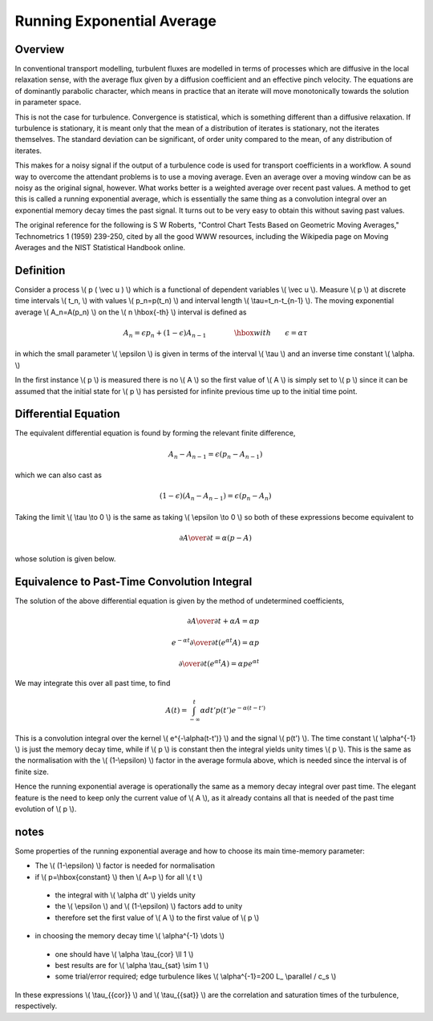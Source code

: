 .. _imp4_averages:

============================
 Running Exponential Average
============================

Overview
--------

In conventional transport modelling, turbulent fluxes are modelled in terms
of processes which are diffusive in the local relaxation sense, with the
average flux given by a diffusion coefficient and an effective pinch
velocity. The equations are of dominantly parabolic character, which means
in practice that an iterate will move monotonically towards the solution in
parameter space.

This is not the case for turbulence. Convergence is statistical, which is
something different than a diffusive relaxation. If turbulence is
stationary, it is meant only that the mean of a distribution of iterates is
stationary, not the iterates themselves. The standard deviation can be
significant, of order unity compared to the mean, of any distribution of
iterates.

This makes for a noisy signal if the output of a turbulence code is used
for transport coefficients in a workflow. A sound way to overcome the
attendant problems is to use a moving average. Even an average over a
moving window can be as noisy as the original signal, however. What works
better is a weighted average over recent past values. A method to get this
is called a running exponential average, which is essentially the same
thing as a convolution integral over an exponential memory decay times the
past signal. It turns out to be very easy to obtain this without saving
past values.

The original reference for the following is S W Roberts, "Control Chart
Tests Based on Geometric Moving Averages," Technometrics 1 (1959)
239-250, cited by all the good WWW resources, including the Wikipedia
page on Moving Averages and the NIST Statistical Handbook online.

Definition
----------

Consider a process \\( p ( \\vec u ) \\) which is a functional of dependent
variables \\( \\vec u \\). Measure \\( p \\) at discrete time intervals
\\( t_n, \\) with values \\( p_n=p(t_n) \\) and interval length \\(
\\tau=t_n-t_{n-1} \\). The moving exponential average \\( A_n=A(p_n) \\)
on the \\( n \\hbox{-th} \\) interval is defined as

.. math::
   
   A_n = \epsilon p_n + (1-\epsilon)A_{n-1} \qquad \qquad \hbox{with} \qquad \epsilon=\alpha \tau

in which the small parameter \\( \\epsilon \\) is given in terms of the interval \\( \\tau \\) and an inverse time constant \\( \\alpha. \\)

In the first instance \\( p \\) is measured there is no \\( A \\) so the
first value of \\( A \\) is simply set to \\( p \\) since it can be
assumed that the initial state for \\( p \\) has persisted for infinite
previous time up to the initial time point.

Differential Equation
---------------------

The equivalent differential equation is found by forming the relevant
finite difference,

.. math::
   
   A_n - A_{n-1} = \epsilon (p_n - A_{n-1})

which we can also cast as

.. math::
   
   (1-\epsilon)(A_n - A_{n-1}) = \epsilon (p_n - A_n)

Taking the limit \\( \\tau \\to 0 \\) is the same as taking \\( \\epsilon \\to 0 \\) so both of these expressions become equivalent to

.. math::
   
   {\partial A \over \partial t} = \alpha(p-A)

whose solution is given below.

Equivalence to Past-Time Convolution Integral
---------------------------------------------

The solution of the above differential equation is given by the method
of undetermined coefficients,

.. math::

   {\partial A \over \partial t} +\alpha A = \alpha p \\ \\ e^{-\alpha t}{\partial \over \partial t} \left( e^{ \alpha t} A \right) = \alpha p \\ \\ {\partial \over \partial t} \left( e^{\alpha t} A \right) = \alpha p e^{\alpha t}

We may integrate this over all past time, to find

.. math::
   
   A(t) = \int_{-\infty}^t \alpha dt' p(t') e^{-\alpha (t-t') }

This is a convolution integral over the kernel \\( e^{-\\alpha(t-t')} \\)
and the signal \\( p(t') \\). The time constant \\( \\alpha^{-1} \\) is
just the memory decay time, while if \\( p \\) is constant then the
integral yields unity times \\( p \\). This is the same as the
normalisation with the \\( (1-\\epsilon) \\) factor in the average formula
above, which is needed since the interval is of finite size.

Hence the running exponential average is operationally the same as a memory
decay integral over past time. The elegant feature is the need to keep only
the current value of \\( A \\), as it already contains all that is needed
of the past time evolution of \\( p \\).

notes
-----

Some properties of the running exponential average and how to choose its
main time-memory parameter:

-  The \\( (1-\\epsilon) \\) factor is needed for normalisation
-  if \\( p=\\hbox{constant} \\) then \\( A=p \\) for all \\( t \\)
   
  -  the integral with \\( \\alpha dt' \\) yields unity
  -  the \\( \\epsilon \\) and \\( (1-\\epsilon) \\) factors add to unity
  -  therefore set the first value of \\( A \\) to the first value of \\( p      \\)

-  in choosing the memory decay time \\( \\alpha^{-1} \\dots \\)
   
  -  one should have \\( \\alpha \\tau_{cor} \\ll 1 \\)
  -  best results are for \\( \\alpha \\tau_{sat} \\sim 1 \\)
  -  some trial/error required; edge turbulence likes \\( \\alpha^{-1}=200 \L_ \\parallel / \c_s \\)

In these expressions \\( \\tau_{{cor}} \\) and \\( \\tau_{{sat}} \\) are
the correlation and saturation times of the turbulence, respectively.

